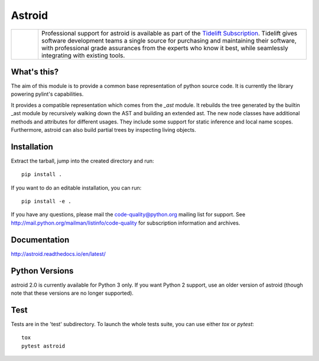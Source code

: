 Astroid
=======

.. image:: https://coveralls.io/repos/github/PyCQA/astroid/badge.svg?branch=main
    :target: https://coveralls.io/github/PyCQA/astroid?branch=main

.. image:: https://readthedocs.org/projects/astroid/badge/?version=latest
    :target: http://astroid.readthedocs.io/en/latest/?badge=latest
    :alt: Documentation Status

.. image:: https://img.shields.io/badge/code%20style-black-000000.svg
    :target: https://github.com/ambv/black

.. image:: https://results.pre-commit.ci/badge/github/PyCQA/astroid/main.svg
   :target: https://results.pre-commit.ci/latest/github/PyCQA/astroid/main
   :alt: pre-commit.ci status

.. |tideliftlogo| image:: https://raw.githubusercontent.com/PyCQA/astroid/main/doc/media/Tidelift_Logos_RGB_Tidelift_Shorthand_On-White.png
   :width: 75
   :height: 60
   :alt: Tidelift

.. list-table::
   :widths: 10 100

   * - |tideliftlogo|
     - Professional support for astroid is available as part of the `Tidelift
       Subscription`_.  Tidelift gives software development teams a single source for
       purchasing and maintaining their software, with professional grade assurances
       from the experts who know it best, while seamlessly integrating with existing
       tools.

.. _Tidelift Subscription: https://tidelift.com/subscription/pkg/pypi-astroid?utm_source=pypi-astroid&utm_medium=referral&utm_campaign=readme



What's this?
------------

The aim of this module is to provide a common base representation of
python source code. It is currently the library powering pylint's capabilities.

It provides a compatible representation which comes from the `_ast`
module.  It rebuilds the tree generated by the builtin _ast module by
recursively walking down the AST and building an extended ast. The new
node classes have additional methods and attributes for different
usages. They include some support for static inference and local name
scopes. Furthermore, astroid can also build partial trees by inspecting living
objects.


Installation
------------

Extract the tarball, jump into the created directory and run::

	pip install .


If you want to do an editable installation, you can run::

    pip install -e .


If you have any questions, please mail the code-quality@python.org
mailing list for support. See
http://mail.python.org/mailman/listinfo/code-quality for subscription
information and archives.

Documentation
-------------
http://astroid.readthedocs.io/en/latest/


Python Versions
---------------

astroid 2.0 is currently available for Python 3 only. If you want Python 2
support, use an older version of astroid (though note that these versions
are no longer supported).

Test
----

Tests are in the 'test' subdirectory. To launch the whole tests suite, you can use
either `tox` or `pytest`::

  tox
  pytest astroid
